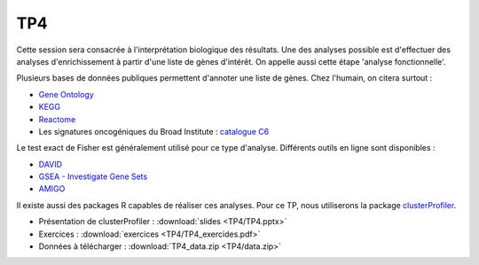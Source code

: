 TP4
===

Cette session sera consacrée à l'interprétation biologique des résultats. Une des analyses possible est d'effectuer des analyses d'enrichissement à partir d'une liste de gènes d'intérêt. On appelle aussi cette étape 'analyse fonctionnelle'. 

Plusieurs bases de données publiques permettent d'annoter une liste de gènes. Chez l'humain, on citera surtout : 

* `Gene Ontology <geneontology.org/>`_
* `KEGG <www.genome.jp/kegg/>`_
* `Reactome <www.reactome.org/>`_
* Les signatures oncogéniques du Broad Institute : `catalogue C6 <http://software.broadinstitute.org/gsea/msigdb/collections.jsp#C6>`_

Le test exact de Fisher est généralement utilisé pour ce type d'analyse. Différents outils en ligne sont disponibles : 

* `DAVID <://david.ncifcrf.gov/>`_
* `GSEA - Investigate Gene Sets <http://software.broadinstitute.org/gsea/msigdb/annotate.jsp>`_
* `AMIGO <http://amigo.geneontology.org/amigo>`_ 

Il existe aussi des packages R capables de réaliser ces analyses. Pour ce TP, nous utiliserons la package `clusterProfiler <http://bioconductor.org/packages/release/bioc/vignettes/clusterProfiler/inst/doc/clusterProfiler.html>`_.


* Présentation de clusterProfiler :   :download:`slides  <TP4/TP4.pptx>`
* Exercices :   :download:`exercices  <TP4/TP4_exercides.pdf>`
* Données à télécharger :  :download:`TP4_data.zip <TP4/data.zip>`
